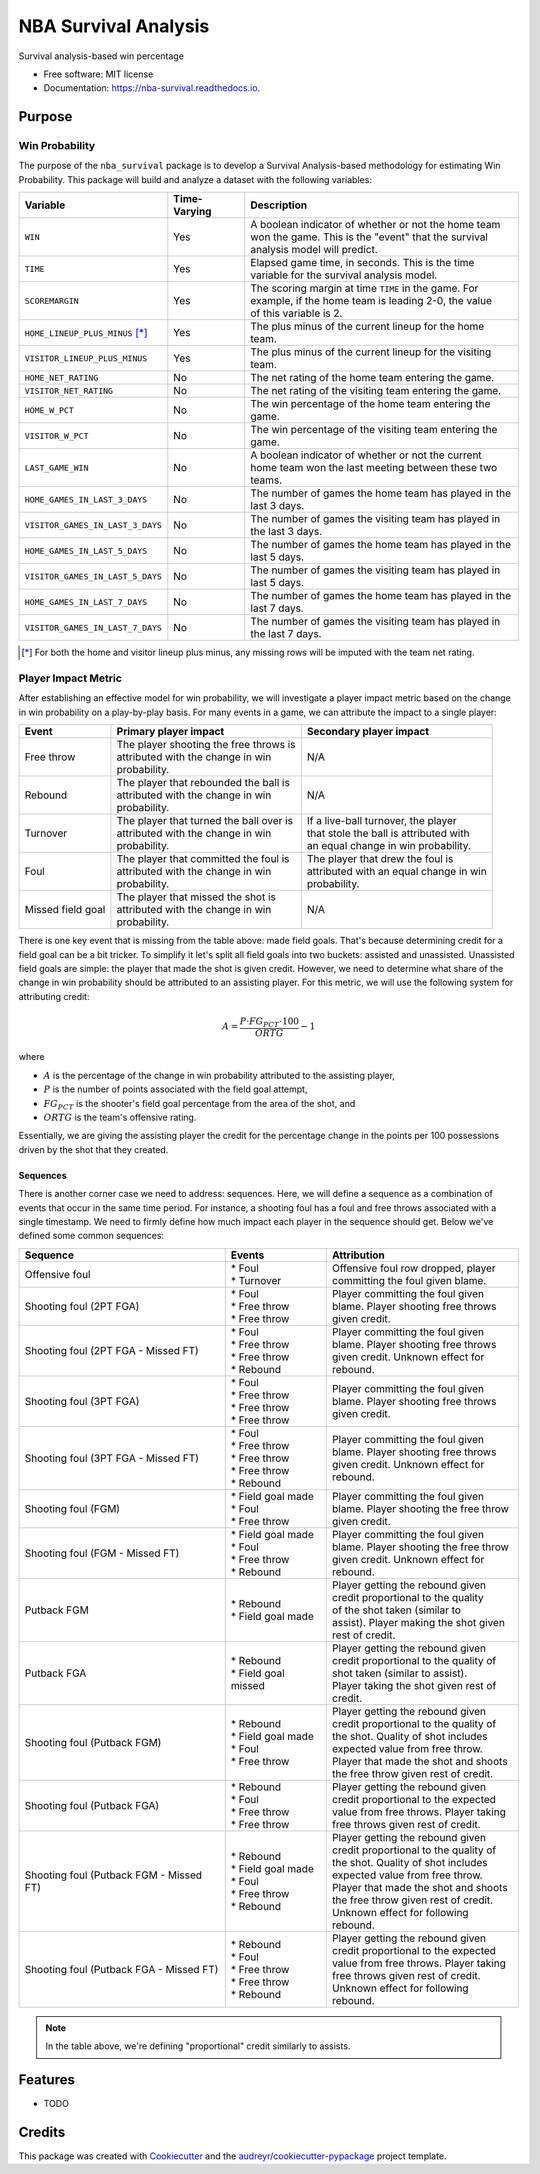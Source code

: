 =====================
NBA Survival Analysis
=====================


.. image:: https://img.shields.io/pypi/v/nba_survival.svg
        :target: https://pypi.python.org/pypi/nba_survival

.. image:: https://img.shields.io/travis/ak-gupta/nba_survival.svg
        :target: https://travis-ci.com/ak-gupta/nba_survival

.. image:: https://readthedocs.org/projects/nba-survival/badge/?version=latest
        :target: https://nba-survival.readthedocs.io/en/latest/?badge=latest
        :alt: Documentation Status




Survival analysis-based win percentage


* Free software: MIT license
* Documentation: https://nba-survival.readthedocs.io.

Purpose
-------

Win Probability
~~~~~~~~~~~~~~~

The purpose of the ``nba_survival`` package is to develop a Survival Analysis-based
methodology for estimating Win Probability. This package will build and analyze a
dataset with the following variables:

+----------------------------------+--------------+---------------------------------------------------------+
| Variable                         | Time-Varying | Description                                             |
|                                  |              |                                                         |
+==================================+==============+=========================================================+
| ``WIN``                          | Yes          | | A boolean indicator of whether or not the home team   |
|                                  |              | | won the game. This is the "event" that the survival   |
|                                  |              | | analysis model will predict.                          |
+----------------------------------+--------------+---------------------------------------------------------+
| ``TIME``                         | Yes          | | Elapsed game time, in seconds. This is the time       |
|                                  |              | | variable for the survival analysis model.             |
+----------------------------------+--------------+---------------------------------------------------------+
| ``SCOREMARGIN``                  | Yes          | | The scoring margin at time ``TIME`` in the game. For  |
|                                  |              | | example, if the home team is leading 2-0, the value   |
|                                  |              | | of this variable is 2.                                |
+----------------------------------+--------------+---------------------------------------------------------+
| ``HOME_LINEUP_PLUS_MINUS`` [*]_  | Yes          | The plus minus of the current lineup for the home team. |
+----------------------------------+--------------+---------------------------------------------------------+
| ``VISITOR_LINEUP_PLUS_MINUS``    | Yes          | | The plus minus of the current lineup for the visiting |
|                                  |              | | team.                                                 |
+----------------------------------+--------------+---------------------------------------------------------+
| ``HOME_NET_RATING``              | No           | The net rating of the home team entering the game.      |
+----------------------------------+--------------+---------------------------------------------------------+
| ``VISITOR_NET_RATING``           | No           | The net rating of the visiting team entering the game.  |
+----------------------------------+--------------+---------------------------------------------------------+
| ``HOME_W_PCT``                   | No           | The win percentage of the home team entering the game.  |
+----------------------------------+--------------+---------------------------------------------------------+
| ``VISITOR_W_PCT``                | No           | | The win percentage of the visiting team entering the  |
|                                  |              | | game.                                                 |
+----------------------------------+--------------+---------------------------------------------------------+
| ``LAST_GAME_WIN``                | No           | | A boolean indicator of whether or not the current     |
|                                  |              | | home team won the last meeting between these two      |
|                                  |              | | teams.                                                |
+----------------------------------+--------------+---------------------------------------------------------+
| ``HOME_GAMES_IN_LAST_3_DAYS``    | No           | | The number of games the home team has played in the   |
|                                  |              | | last 3 days.                                          |
+----------------------------------+--------------+---------------------------------------------------------+
| ``VISITOR_GAMES_IN_LAST_3_DAYS`` | No           | | The number of games the visiting team has played in   |
|                                  |              | | the last 3 days.                                      |
+----------------------------------+--------------+---------------------------------------------------------+
| ``HOME_GAMES_IN_LAST_5_DAYS``    | No           | | The number of games the home team has played in the   |
|                                  |              | | last 5 days.                                          |
+----------------------------------+--------------+---------------------------------------------------------+
| ``VISITOR_GAMES_IN_LAST_5_DAYS`` | No           | | The number of games the visiting team has played in   |
|                                  |              | | last 5 days.                                          |
+----------------------------------+--------------+---------------------------------------------------------+
| ``HOME_GAMES_IN_LAST_7_DAYS``    | No           | | The number of games the home team has played in the   |
|                                  |              | | last 7 days.                                          |
+----------------------------------+--------------+---------------------------------------------------------+
| ``VISITOR_GAMES_IN_LAST_7_DAYS`` | No           | | The number of games the visiting team has played in   |
|                                  |              | | the last 7 days.                                      |
+----------------------------------+--------------+---------------------------------------------------------+

.. [*]
        
        For both the home and visitor lineup plus minus, any missing rows will be imputed with the
        team net rating.

Player Impact Metric
~~~~~~~~~~~~~~~~~~~~

After establishing an effective model for win probability, we will investigate a player impact metric based
on the change in win probability on a play-by-play basis. For many events in a game, we can attribute the
impact to a single player:

+-------------------+--------------------------------------------+------------------------------------------+
| Event             | Primary player impact                      | Secondary player impact                  |
|                   |                                            |                                          |
+===================+============================================+==========================================+
| Free throw        | | The player shooting the free throws is   | N/A                                      |
|                   | | attributed with the change in win        |                                          |
|                   | | probability.                             |                                          |
+-------------------+--------------------------------------------+------------------------------------------+
| Rebound           | | The player that rebounded the ball is    | N/A                                      |
|                   | | attributed with the change in win        |                                          |
|                   | | probability.                             |                                          |
+-------------------+--------------------------------------------+------------------------------------------+
| Turnover          | | The player that turned the ball over is  | | If a live-ball turnover, the player    |
|                   | | attributed with the change in win        | | that stole the ball is attributed with |
|                   | | probability.                             | | an equal change in win probability.    |
+-------------------+--------------------------------------------+------------------------------------------+
| Foul              | | The player that committed the foul is    | | The player that drew the foul is       |
|                   | | attributed with the change in win        | | attributed with an equal change in win |
|                   | | probability.                             | | probability.                           |
+-------------------+--------------------------------------------+------------------------------------------+
| Missed field goal | | The player that missed the shot is       | N/A                                      |
|                   | | attributed with the change in win        |                                          |
|                   | | probability.                             |                                          |
+-------------------+--------------------------------------------+------------------------------------------+

There is one key event that is missing from the table above: made field goals.
That's because determining credit for a field goal can be a bit tricker. To
simplify it let's split all field goals into two buckets: assisted and unassisted.
Unassisted field goals are simple: the player that made the shot is given credit.
However, we need to determine what share of the change in win probability should be
attributed to an assisting player. For this metric, we will use the following
system for attributing credit:

.. math::

        A = \frac{P \cdot FG_PCT \cdot 100}{ORTG} - 1

where

* :math:`A` is the percentage of the change in win probability attributed to the
  assisting player,
* :math:`P` is the number of points associated with the field goal attempt,
* :math:`FG_PCT` is the shooter's field goal percentage from the area of the shot, and
* :math:`ORTG` is the team's offensive rating.

Essentially, we are giving the assisting player the credit for the percentage
change in the points per 100 possessions driven by the shot that they created.

Sequences
+++++++++

There is another corner case we need to address: sequences. Here, we will define a sequence
as a combination of events that occur in the same time period. For instance, a shooting foul
has a foul and free throws associated with a single timestamp. We need to firmly define how
much impact each player in the sequence should get. Below we've defined some common sequences:

+-----------------------------------------+-----------------------+-----------------------------------------+
| Sequence                                | Events                | Attribution                             |
|                                         |                       |                                         |
+=========================================+=======================+=========================================+
| Offensive foul                          | | * Foul              | | Offensive foul row dropped, player    |
|                                         | | * Turnover          | | committing the foul given blame.      |
+-----------------------------------------+-----------------------+-----------------------------------------+
| Shooting foul (2PT FGA)                 | | * Foul              | | Player committing the foul given      |
|                                         | | * Free throw        | | blame. Player shooting free throws    |
|                                         | | * Free throw        | | given credit.                         |
+-----------------------------------------+-----------------------+-----------------------------------------+
| Shooting foul (2PT FGA - Missed FT)     | | * Foul              | | Player committing the foul given      |
|                                         | | * Free throw        | | blame. Player shooting free throws    |
|                                         | | * Free throw        | | given credit. Unknown effect for      |
|                                         | | * Rebound           | | rebound.                              |
+-----------------------------------------+-----------------------+-----------------------------------------+
| Shooting foul (3PT FGA)                 | | * Foul              | | Player committing the foul given      |
|                                         | | * Free throw        | | blame. Player shooting free throws    |
|                                         | | * Free throw        | | given credit.                         |
|                                         | | * Free throw        |                                         |
+-----------------------------------------+-----------------------+-----------------------------------------+
| Shooting foul (3PT FGA - Missed FT)     | | * Foul              | | Player committing the foul given      |
|                                         | | * Free throw        | | blame. Player shooting free throws    |
|                                         | | * Free throw        | | given credit. Unknown effect for      |
|                                         | | * Free throw        | | rebound.                              |
|                                         | | * Rebound           |                                         |
+-----------------------------------------+-----------------------+-----------------------------------------+
| Shooting foul (FGM)                     | | * Field goal made   | | Player committing the foul given      |
|                                         | | * Foul              | | blame. Player shooting the free throw |
|                                         | | * Free throw        | | given credit.                         |
+-----------------------------------------+-----------------------+-----------------------------------------+
| Shooting foul (FGM - Missed FT)         | | * Field goal made   | | Player committing the foul given      |
|                                         | | * Foul              | | blame. Player shooting the free throw |
|                                         | | * Free throw        | | given credit. Unknown effect for      |
|                                         | | * Rebound           | | rebound.                              |
+-----------------------------------------+-----------------------+-----------------------------------------+
| Putback FGM                             | | * Rebound           | | Player getting the rebound given      |
|                                         | | * Field goal made   | | credit proportional to the quality    |
|                                         |                       | | of the shot taken (similar to         |
|                                         |                       | | assist). Player making the shot given |
|                                         |                       | | rest of credit.                       |
+-----------------------------------------+-----------------------+-----------------------------------------+
| Putback FGA                             | | * Rebound           | | Player getting the rebound given      |
|                                         | | * Field goal missed | | credit proportional to the quality of |
|                                         |                       | | shot taken (similar to assist).       |
|                                         |                       | | Player taking the shot given rest of  |
|                                         |                       | | credit.                               |
+-----------------------------------------+-----------------------+-----------------------------------------+
| Shooting foul (Putback FGM)             | | * Rebound           | | Player getting the rebound given      |
|                                         | | * Field goal made   | | credit proportional to the quality of |
|                                         | | * Foul              | | the shot. Quality of shot includes    |
|                                         | | * Free throw        | | expected value from free throw.       |
|                                         |                       | | Player that made the shot and shoots  |
|                                         |                       | | the free throw given rest of credit.  |
+-----------------------------------------+-----------------------+-----------------------------------------+
| Shooting foul (Putback FGA)             | | * Rebound           | | Player getting the rebound given      |
|                                         | | * Foul              | | credit proportional to the expected   |
|                                         | | * Free throw        | | value from free throws. Player taking |
|                                         | | * Free throw        | | free throws given rest of credit.     |
+-----------------------------------------+-----------------------+-----------------------------------------+
| Shooting foul (Putback FGM - Missed FT) | | * Rebound           | | Player getting the rebound given      |
|                                         | | * Field goal made   | | credit proportional to the quality of |
|                                         | | * Foul              | | the shot. Quality of shot includes    |
|                                         | | * Free throw        | | expected value from free throw.       |
|                                         | | * Rebound           | | Player that made the shot and shoots  |
|                                         |                       | | the free throw given rest of credit.  |
|                                         |                       | | Unknown effect for following rebound. |
+-----------------------------------------+-----------------------+-----------------------------------------+
| Shooting foul (Putback FGA - Missed FT) | | * Rebound           | | Player getting the rebound given      |
|                                         | | * Foul              | | credit proportional to the expected   |
|                                         | | * Free throw        | | value from free throws. Player taking |
|                                         | | * Free throw        | | free throws given rest of credit.     |
|                                         | | * Rebound           | | Unknown effect for following rebound. |
+-----------------------------------------+-----------------------+-----------------------------------------+

.. note::

        In the table above, we're defining "proportional" credit similarly to assists.

Features
--------

* TODO

Credits
-------

This package was created with Cookiecutter_ and the `audreyr/cookiecutter-pypackage`_ project template.

.. _Cookiecutter: https://github.com/audreyr/cookiecutter
.. _`audreyr/cookiecutter-pypackage`: https://github.com/audreyr/cookiecutter-pypackage
